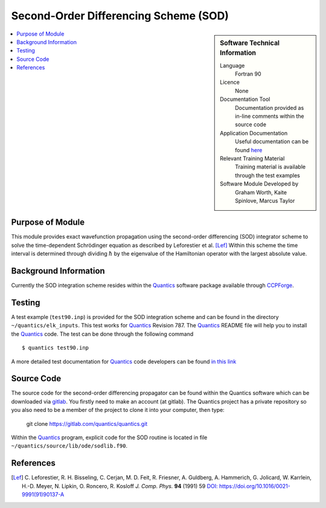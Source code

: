 .. _SODLIB:

######################################
Second-Order Differencing Scheme (SOD)
######################################

.. sidebar:: Software Technical Information

  Language
    Fortran 90

  Licence
    None

  Documentation Tool
    Documentation provided as in-line comments within the source code

  Application Documentation
    Useful documentation can be found here_
    
    .. _here: http://chemb125.chem.ucl.ac.uk/worthgrp/quantics/doc/index.html 

  Relevant Training Material
    Training material is available through the test examples

  Software Module Developed by
    Graham Worth, Kaite Spinlove, Marcus Taylor

.. contents:: :local:


Purpose of Module
_________________

This module provides exact wavefunction propagation using the second-order differencing (SOD) integrator scheme 
to solve the time-dependent Schrödinger equation as described by Leforestier et al. [Lef]_ 
Within this scheme the time interval is determined through dividing :math:`\hbar` by the eigenvalue of the Hamiltonian 
operator with the largest absolute value. 

Background Information
______________________

Currently the SOD integration scheme resides within the Quantics_ software package available through CCPForge_.


Testing
_______

A test example (``test90.inp``) is provided for the SOD integration scheme and can be found in the directory 
``~/quantics/elk_inputs``. 
This test works for Quantics_ Revision 787. 
The Quantics_ README file will help you to install the Quantics_ code. 
The test can be done through the following command

::

        $ quantics test90.inp  

A more detailed test documentation for Quantics_ code developers can be found `in this link 
<http://chemb125.chem.ucl.ac.uk/worthgrp/quantics/doc/quantics/elk.html>`_
 

Source Code
___________

.. The source code for the second-order differencing propagator can be found within the Quantics_ software which 
.. can be downloaded via CCPForge_. 
.. You firstly need to make an account (at `CCPForge <https://ccpforge.cse.rl.ac.uk/gf/project/quantics/>`_). 
.. The Quantics_ project has a private repository so you also need to be a member of the project to checkout. 
.. Then type into terminal

.. ::

..        $ svn checkout --username your-user-name https://ccpforge.cse.rl.ac.uk/svn/quantics/gmctdh/quantics/trunk/  

The source code for the second-order differencing propagator can be found within the Quantics software which can be downloaded via gitlab_.  You firstly need to make an account (at gitlab). The Quantics project has a private repository so you also need to be a member of the project to clone it into your computer, then type:

 git clone https://gitlab.com/quantics/quantics.git

.. _gitlab: https://gitlab.com/quantics/quantics.git


Within the Quantics_ program, explicit code for the SOD routine is located in file ``~/quantics/source/lib/ode/sodlib.f90``.

.. _Quantics: http://chemb125.chem.ucl.ac.uk/worthgrp/quantics
.. _CCPFORGE: https://ccpforge.cse.rl.ac.uk/gf/project/quantics/


References
__________

.. [Lef] C. Leforestier, R. H. Bisseling, C. Cerjan, M. D. Feit, R. Friesner, A. Guldberg, A. Hammerich, G. Jolicard, 
         W. Karrlein, H.-D. Meyer, N. Lipkin, O. Roncero, R. Kosloff *J. Comp. Phys.* **94** (1991) 59 
         `DOI: https://doi.org/10.1016/0021-9991(91)90137-A <http://www.sciencedirect.com/science/article/pii/002199919190137A>`_


